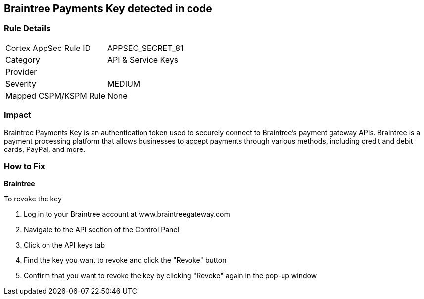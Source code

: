 == Braintree Payments Key detected in code


=== Rule Details

[cols="1,2"]
|===
|Cortex AppSec Rule ID |APPSEC_SECRET_81
|Category |API & Service Keys
|Provider |
|Severity |MEDIUM
|Mapped CSPM/KSPM Rule |None
|===




=== Impact
Braintree Payments Key is an authentication token used to securely connect to Braintree's payment gateway APIs. Braintree is a payment processing platform that allows businesses to accept payments through various methods, including credit and debit cards, PayPal, and more.

=== How to Fix


*Braintree* 

To revoke the key

. Log in to your Braintree account at www.braintreegateway.com
. Navigate to the API section of the Control Panel
. Click on the API keys tab
. Find the key you want to revoke and click the "Revoke" button
. Confirm that you want to revoke the key by clicking "Revoke" again in the pop-up window
